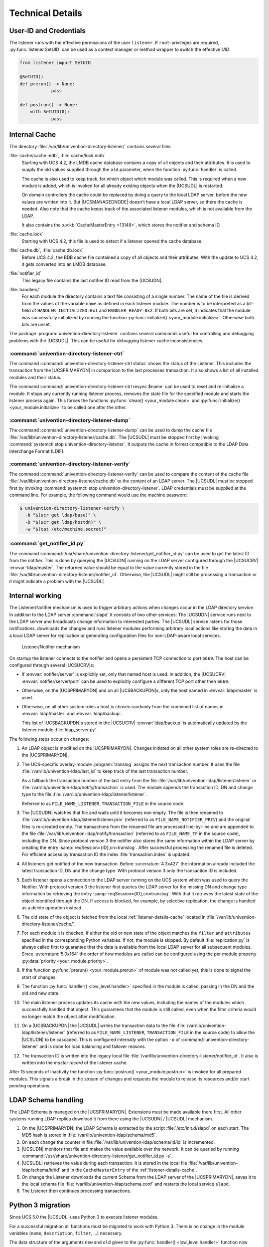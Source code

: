 .. SPDX-FileCopyrightText: 2021-2023 Univention GmbH
..
.. SPDX-License-Identifier: AGPL-3.0-only

.. _listener-details:

Technical Details
=================

.. index::
   single: directory listener; debug

.. _listener-details-credentials:

User-ID and Credentials
-----------------------

.. index::
   single: directory listener; credentials

The listener runs with the effective permissions of the user ``listener``. If
``root``-privileges are required, :py:func:`listener.SetUID` can be used as a
context manager or method wrapper to switch the effective *UID*.

.. code:: python

   from listener import SetUID

   @SetUID()
   def prerun() -> None:
               pass

   def postrun() -> None:
       with SetUID(0):
               pass


.. _listener-details-cache:

Internal Cache
--------------------------------------

.. index::
   single: directory listener; cache

The directory :file:`/var/lib/univention-directory-listener/` contains several
files:

:file:`cache/cache.mdb`, :file:`cache/lock.mdb`
   Starting with UCS 4.2, the LMDB cache database contains a copy of all objects
   and their attributes. It is used to supply the old values supplied through
   the ``old`` parameter, when the function :py:func:`handler` is called.

   The cache is also used to keep track, for which object which module was
   called. This is required when a new module is added, which is invoked for all
   already existing objects when the |UCSUDL| is restarted.

   On domain controllers the cache could be replaced by doing a query to
   the local LDAP server, before the new values are written into it. But
   |UCSMANAGEDNODE| doesn't have a local LDAP server, so there the cache is
   needed. Also note that the cache keeps track of the associated listener
   modules, which is not available from the LDAP.

   It also contains the :uv:kb:`CacheMasterEntry <13149>`, which stores the
   notifier and schema ID.

:file:`cache.lock`
   Starting with UCS 4.2, this file is used to detect if a listener opened the
   cache database.

:file:`cache.db`, :file:`cache.db.lock`
   Before UCS 4.2, the BDB cache file contained a copy of all objects and their
   attributes. With the update to UCS 4.2, it gets converted into an LMDB
   database.

:file:`notifier_id`
   This legacy file contains the last notifier ID read from the |UCSUDN|.

:file:`handlers/`
   For each module the directory contains a text file consisting of a single
   number. The name of the file is derived from the values of the variable
   ``name`` as defined in each listener module. The number is to be interpreted
   as a bit-field of ``HANDLER_INITIALIZED=0x1`` and ``HANDLER_READY=0x2``. If
   both bits are set, it indicates that the module was successfully initialized
   by running the function :py:func:`initialize() <your_module.initialize>`.
   Otherwise both bits are unset.

The package :program:`univention-directory-listener` contains
several commands useful for controlling and debugging problems with the
|UCSUDL|. This can be useful for debugging listener cache inconsistencies.

.. _listener-commands-ctrl:

:command:`univention-directory-listener-ctrl`
~~~~~~~~~~~~~~~~~~~~~~~~~~~~~~~~~~~~~~~~~~~~~

The command :command:`univention-directory-listener-ctrl status` shows the
status of the Listener. This includes the transaction from the |UCSPRIMARYDN| in
comparison to the last processes transaction. It also shows a list of all
installed modules and their status.

The command :command:`univention-directory-listener-ctrl resync $name` can be
used to reset and re-initialize a module. It stops any currently running
listener process, removes the state file for the specified module and starts the
listener process again. This forces the functions :py:func:`clean()
<your_module.clean>` and :py:func:`initialize() <your_module.initialize>` to be
called one after the other.

.. _listener-commands-dump:

:command:`univention-directory-listener-dump`
~~~~~~~~~~~~~~~~~~~~~~~~~~~~~~~~~~~~~~~~~~~~~

The command :command:`univention-directory-listener-dump` can
be used to dump the cache file
:file:`/var/lib/univention-directory-listener/cache.db`.
The |UCSUDL| must be stopped first by invoking :command:`systemctl stop
univention-directory-listener`. It outputs the cache in format
compatible to the LDAP Data Interchange Format (LDIF).

.. _listener-commands-verify:

:command:`univention-directory-listener-verify`
~~~~~~~~~~~~~~~~~~~~~~~~~~~~~~~~~~~~~~~~~~~~~~~

.. index::
   single: directory listener; verify

The command :command:`univention-directory-listener-verify` can be used to
compare the content of the cache file
:file:`/var/lib/univention-directory-listener/cache.db` to the content of an
LDAP server. The |UCSUDL| must be stopped first by invoking :command:`systemctl
stop univention-directory-listener`. LDAP credentials must be supplied at the
command line. For example, the following command would use the machine password:

.. code-block:: console

   $ univention-directory-listener-verify \
     -b "$(ucr get ldap/base)" \
     -D "$(ucr get ldap/hostdn)" \
     -w "$(cat /etc/machine.secret)"


.. _listener-commands-getnid:

:command:`get_notifier_id.py`
~~~~~~~~~~~~~~~~~~~~~~~~~~~~~

.. index::
   single: directory listener; notifier ID

The command
:command:`/usr/share/univention-directory-listener/get_notifier_id.py` can be
used to get the latest ID from the notifier. This is done by querying the
|UCSUDN| running on the LDAP server configured through the |UCSUCRV|
:envvar:`ldap/master`. The returned value should be equal to the value currently
stored in the file :file:`/var/lib/univention-directory-listener/notifier_id`.
Otherwise, the |UCSUDL| might still be processing a transaction or it might
indicate a problem with the |UCSUDL|

.. _listener-details-internal:

Internal working
----------------

The Listener/Notifier mechanism is used to trigger arbitrary actions when
changes occur in the LDAP directory service. In addition to the LDAP server
:command:`slapd` it consists of two other services: The |UCSUDN| service runs
next to the LDAP server and broadcasts change information to interested parties.
The |UCSUDL| service listens for those notifications, downloads the changes and
runs listener modules performing arbitrary local actions like storing the data
in a local LDAP server for replication or generating configuration files for
non-LDAP-aware local services.

.. _listener-schema:

.. figure:: /images/ListenerNotifier.png
   :alt: Listener/Notifier mechanism

   Listener/Notifier mechanism

On startup the listener connects to the notifier and opens a persistent TCP
connection to port ``6669``. The host can be configured through several |UCSUCRV|\ s:

* If :envvar:`notifier/server` is explicitly set, only that named host is used.
  In addition, the |UCSUCRV| :envvar:`notifier/server/port` can be used to
  explicitly configure a different TCP port other then ``6669``.

* Otherwise, on the |UCSPRIMARYDN| and on all |UCSBACKUPDN|\ s, only the host
  named in :envvar:`ldap/master` is used.

* Otherwise, on all other system roles a host is chosen randomly from the
  combined list of names in :envvar:`ldap/master` and :envvar:`ldap/backup`.

  This list of |UCSBACKUPDN|\ s stored in the |UCSUCRV| :envvar:`ldap/backup` is
  automatically updated by the listener module :file:`ldap_server.py`.

The following steps occur on changes:

.. _listener-procedure:

#. An LDAP object is modified on the |UCSPRIMARYDN|. Changes initiated on all
   other system roles are re-directed to the |UCSPRIMARYDN|.

#. The UCS-specific overlay-module :program:`translog` assigns the next
   transaction number. It uses the file :file:`/var/lib/univention-ldap/last_id`
   to keep track of the last transaction number.

   As a fallback the transaction number of the last entry from the file
   :file:`/var/lib/univention-ldap/listener/listener` or
   :file:`/var/lib/univention-ldap/notify/transaction` is used. The module
   appends the transaction ID, DN and change type to the file
   :file:`/var/lib/univention-ldap/listener/listener`.

   Referred to as ``FILE_NAME_LISTENER``, ``TRANSACTION_FILE`` in the source
   code.

#. The |UCSUDN| watches that file and waits until it becomes non empty. The file
   is then renamed to :file:`/var/lib/univention-ldap/listener/listener.priv`
   (referred to as ``FILE_NAME_NOTIFIER_PRIV``) and the original files is
   re-created empty. The transactions from the renamed file are processed
   line-by-line and are appended to the file
   :file:`/var/lib/univention-ldap/notify/transaction` (referred to as
   ``FILE_NAME_TF`` in the source code), including the DN. Since protocol
   version 3 the notifier also stores the same information within the LDAP
   server by creating the entry :samp:`reqSession={ID},cn=translog`. After
   successful processing the renamed file is deleted. For efficient access by
   transaction ID the index :file:`transaction.index` is updated.

#. All listeners get notified of the new transaction. Before
   :uv:erratum:`4.3x427` the information already included the latest transaction
   ID, DN and the change type. With protocol version 3 only the transaction ID
   is included.

#. Each listener opens a connection to the LDAP server running on the UCS system
   which was used to query the Notifier. With protocol version 3 the listener
   first queries the LDAP server for the missing DN and change type information
   by retrieving the entry :samp:`reqSession={ID},cn=translog`. With that it
   retrieves the latest state of the object identified through the DN. If access
   is blocked, for example, by selective replication, the change is handled as a
   delete operation instead.

#. The old state of the object is fetched from the local
   :ref:`listener-details-cache` located in
   :file:`/var/lib/univention-directory-listener/cache/`.

#. For each module it is checked, if either the old or new state of the object
   matches the ``filter`` and ``attributes`` specified in the corresponding
   Python variables. If not, the module is skipped. By default
   :file:`replication.py` is always called first to guarantee that the data is
   available from the local LDAP server for all subsequent modules. Since
   :uv:erratum:`5.0x164` the order of how modules are called can be configured
   using the per module property :py:data:`priority <your_module.priority>`.

#. If the function :py:func:`prerun() <your_module.prerun>` of module was not
   called yet, this is done to signal the start of changes.

#. The function :py:func:`handler() <low_level.handler>` specified in the module
   is called, passing in the DN and the old and new state.

#. The main listener process updates its cache with the new values, including
   the names of the modules which successfully handled that object. This
   guarantees that the module is still called, even when the filter criteria
   would no longer match the object after modification.

#. On a |UCSBACKUPDN| the |UCSUDL| writes the transaction data to the file
   :file:`/var/lib/univention-ldap/listener/listener` (referred to as
   ``FILE_NAME_LISTENER``, ``TRANSACTION_FILE`` in the source code) to allow the
   |UCSUDN| to be cascaded. This is configured internally with the option ``-o``
   of :command:`univention-directory-listener` and is done for load balancing
   and failover reasons.

#. The transaction ID is written into the legacy local file
   :file:`/var/lib/univention-directory-listener/notifier_id`. It also is
   written into the *master record* of the listener cache.

After 15 seconds of inactivity the function :py:func:`postrun()
<your_module.postrun>` is invoked for all prepared modules. This signals a break
in the stream of changes and requests the module to release its resources and/or
start pending operations.

.. _listener-details-schema:

LDAP Schema handling
--------------------

.. index::
   single: LDAP; schema
   single: listener; schema replication

The LDAP Schema is managed on the |UCSPRIMARYDN|. Extensions must be made
available there first. All other systems running LDAP replica download it from
there using the |UCSUDN| / |UCSUDL| mechanism.

#. On the |UCSPRIMARYDN| the LDAP Schema is extracted by the script
   :file:`/etc/init.d/slapd` on each start. The MD5 hash is stored in
   :file:`/var/lib/univention-ldap/schema/md5`.

#. On each change the counter in file
   :file:`/var/lib/univention-ldap/schema/id/id` is incremented.

#. |UCSUDN| monitors that file and makes the value available over the network.
   It can be queried by running
   :command:`/usr/share/univention-directory-listener/get_notifier_id.py -s`.

#. |UCSUDL| retrieves the value during each transaction. It is stored in the
   local file :file:`/var/lib/univention-ldap/schema/id/id` and in the
   ``CacheMasterEntry`` of the :ref:`listener-details-cache`.

#. On change the Listener downloads the current Schema from the LDAP server of
   the |UCSPRIMARYDN|, saves it to the local schema file
   :file:`/var/lib/univention-ldap/schema.conf` and restarts the local service
   ``slapd``.

#. The Listener then continues processing transactions.

.. _listener-python-migration:

Python 3 migration
------------------

.. index::
   single: Python 3; migration

Since UCS 5.0 the |UCSUDL| uses Python 3 to execute listener modules.

For a successful migration all functions must be migrated to work with Python 3.
There is no change in the module variables (``name``, ``description``,
``filter``, ...) necessary.

The data structure of the arguments ``new`` and ``old`` given to the
:py:func:`handler() <low_level.handler>` function now explicitly differentiates
between byte strings (:py:class:`bytes`) and unicode strings (:py:class:`str`).
The dictionary keys are strings while the LDAP attribute values are list of byte
strings:

.. code:: python

   {
     'associatedDomain': [b'example.net'],
     'krb5RealmName': [b'EXAMPLE.NET'],
     'dc': [b'example'],
     'nisDomain': [b'example.net'],
     'objectClass': [
       b'top',
       b'krb5Realm',
       b'univentionPolicyReference',
       b'nisDomainObject',
       b'domainRelatedObject',
       b'domain',
       b'univentionBase',
       b'univentionObject'
     ],
     'univentionObjectType': [b'container/dc'],
   }


While in UCS 4 :py:func:`handler() <low_level.handler>` typically looked like:

.. code:: python

   def handler(
       dn:  # type: str,
       new,  # type: Dict[str, List[str]]
       old,  # type: Dict[str, List[str]]
   ):  # type: (...) -> None
       if new and 'myObjectClass' in new.get('objectClass', []):
           value = new['myAttribute'][0]
           ...


In UCS 5 it would look like:

.. code:: python

   from typing import Dict, List


   def handler(
       dn: str,
       new: Dict[str, List[bytes]],
       old: Dict[str, List[bytes]],
   ) -> None:
       if new and b'myObjectClass' in new.get('objectClass', []):
           value = new['myAttribute'][0].decode('UTF-8')
           ...
